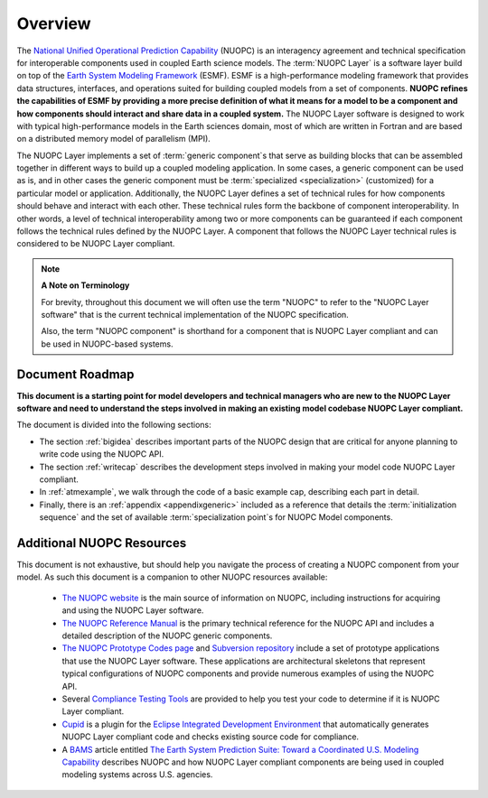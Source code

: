 Overview
========

.. image:: images/NUOPC.jpg
    :scale: 70%

The `National Unified Operational Prediction Capability <https://www.earthsystemcog.org/projects/nuopc/>`_ (NUOPC) is an 
interagency agreement and technical specification for interoperable
components used in coupled Earth science models.  The :term:`NUOPC Layer` is 
a software layer build on top of the 
`Earth System Modeling Framework <https://www.earthsystemcog.org/projects/esmf/>`_ (ESMF).  
ESMF is a high-performance modeling framework that provides
data structures, interfaces, and operations suited for building coupled models
from a set of components.  **NUOPC refines the capabilities of
ESMF by providing a more precise definition of what it means for a model
to be a component and how components should interact and share data
in a coupled system.**  The NUOPC Layer software is designed to work
with typical high-performance models in the Earth sciences domain, most
of which are written in Fortran and are based on a distributed memory 
model of parallelism (MPI).  

The NUOPC Layer implements a set of :term:`generic component`\ s that 
serve as building blocks that can be assembled together in different ways
to build up a coupled modeling application.  In some cases, a generic
component can be used as is, and in other cases the generic component
must be :term:`specialized <specialization>` (customized) for a particular model or application.
Additionally, the NUOPC Layer defines a set of technical rules for how components
should behave and interact with each other.  These technical rules form the
backbone of component interoperability.  In other words, a
level of technical interoperability among two or more components can be
guaranteed if each component follows the technical rules defined by the NUOPC Layer.  
A component that follows the NUOPC Layer technical rules is considered to 
be NUOPC Layer compliant.

..  note:: **A Note on Terminology**

    For brevity, throughout this document we will often use the
    term "NUOPC" to refer to the "NUOPC Layer software" that is
    the current technical implementation of the NUOPC specification.
    
    Also, the term "NUOPC component" is shorthand for a component
    that is NUOPC Layer compliant and can be used in NUOPC-based
    systems.




Document Roadmap
----------------

**This document is a starting point for model developers
and technical managers who are new to the NUOPC Layer software
and need to understand the steps involved in making an existing
model codebase NUOPC Layer compliant.**  

The document is divided into the following sections:

* The section  :ref:`bigidea` describes important parts of the NUOPC design that
  are critical for anyone planning to write code using the NUOPC API.

* The section :ref:`writecap` describes the development steps involved
  in making your model code NUOPC Layer compliant.  
  
* In :ref:`atmexample`, we walk through the code of a basic example cap, describing each part in detail.

* Finally, there is an :ref:`appendix <appendixgeneric>` included as
  a reference that details the :term:`initialization sequence` and the set
  of available :term:`specialization point`\ s for NUOPC Model components.



Additional NUOPC Resources
--------------------------

This document is not
exhaustive, but should help you navigate the process of creating
a NUOPC component from your model.  As such this document is a companion 
to other NUOPC resources available:

    * `The NUOPC website <https://www.earthsystemcog.org/projects/nuopc>`_
      is the main source of information on NUOPC, including instructions
      for acquiring and using the NUOPC Layer software.
      
    * `The NUOPC Reference Manual <https://www.earthsystemcog.org/projects/nuopc/refmans>`_
      is the primary technical reference for the NUOPC API and includes
      a detailed description of the NUOPC generic components.   
    
    * `The NUOPC Prototype Codes page <https://www.earthsystemcog.org/projects/nuopc/proto_codes>`_
      and `Subversion repository <https://sourceforge.net/p/esmfcontrib/svn/HEAD/tree/NUOPC/tags/ESMF_7_0_0_beta_snapshot_58/>`_
      include a set of prototype applications that use the NUOPC Layer software. These
      applications are architectural skeletons that represent typical
      configurations of NUOPC components and provide numerous examples
      of using the NUOPC API.
             
    * Several `Compliance Testing Tools <https://www.earthsystemcog.org/projects/nuopc/compliance_testing>`_
      are provided to help you test your code to determine if it is NUOPC 
      Layer compliant.
    
    * `Cupid <https://www.earthsystemcog.org/projects/cupid/>`_
      is a plugin for the `Eclipse Integrated Development Environment <https://eclipse.org/>`_
      that automatically generates NUOPC Layer compliant code and checks existing
      source code for compliance.
      
    * A `BAMS <https://www2.ametsoc.org/ams/index.cfm/publications/bulletin-of-the-american-meteorological-society-bams/>`_ 
      article entitled `The Earth System Prediction Suite: 
      Toward a Coordinated U.S. Modeling Capability <https://www.earthsystemcog.org/site_media/projects/esps/paper_1506_esps_final_revised_submitted2.docx>`_ describes NUOPC and how
      NUOPC Layer compliant components are being used in coupled modeling
      systems across U.S. agencies.
   